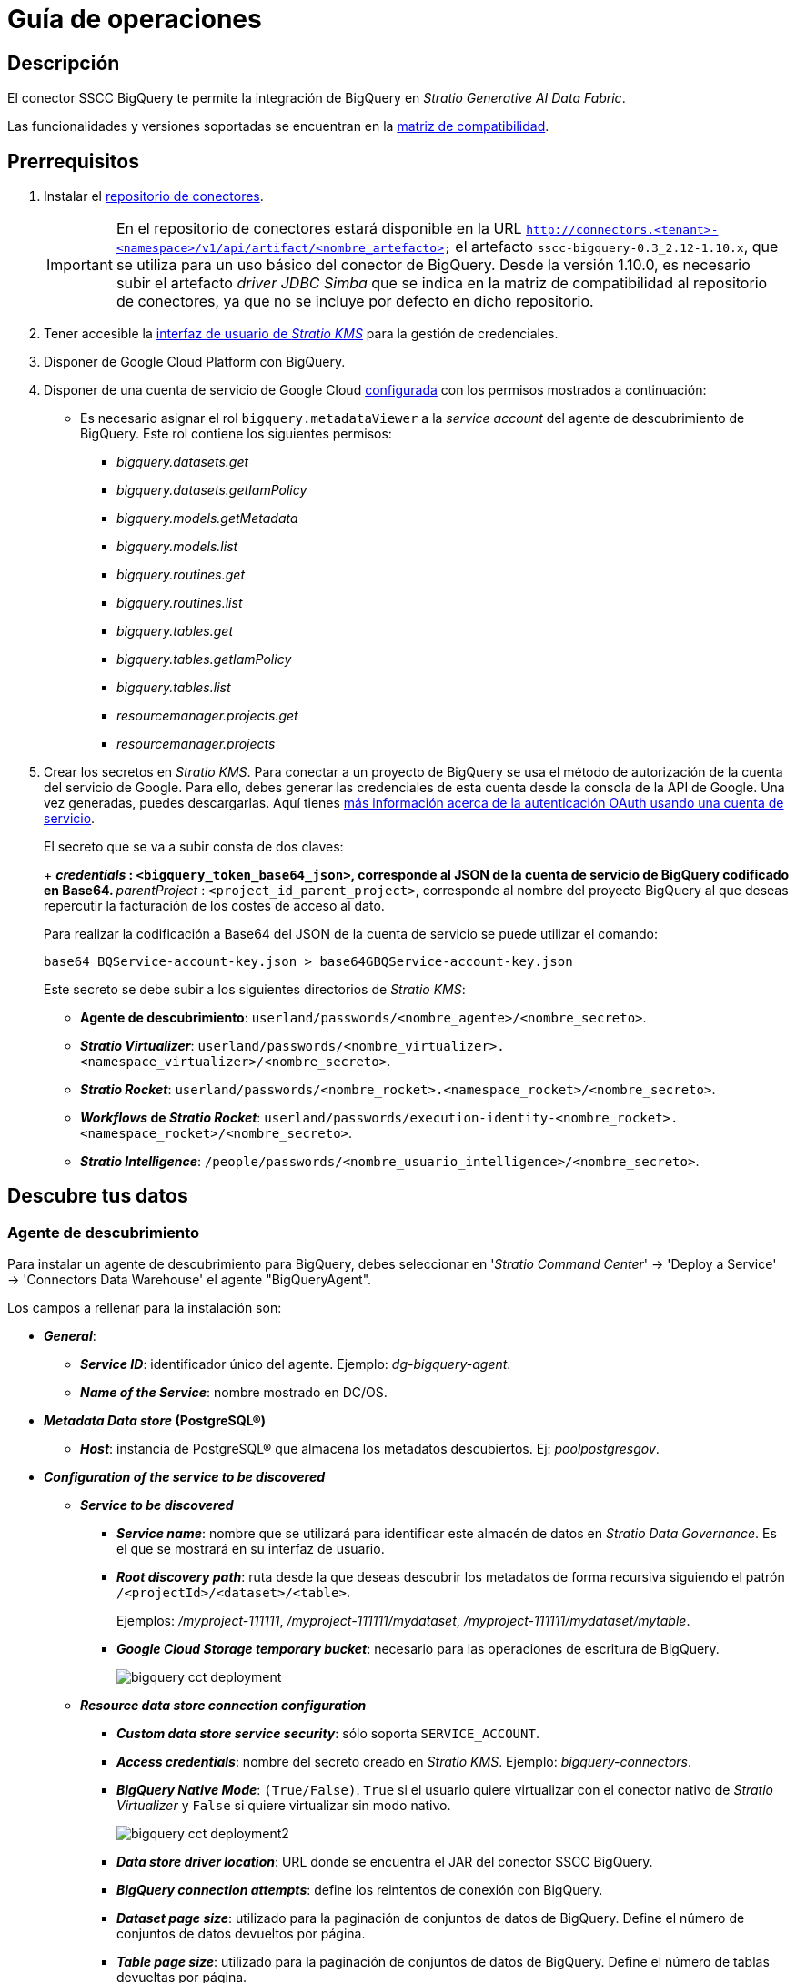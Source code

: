 = Guía de operaciones

== Descripción

El conector SSCC BigQuery te permite la integración de BigQuery en _Stratio Generative AI Data Fabric_.

Las funcionalidades y versiones soportadas se encuentran en la xref:bigquery:compatibility-matrix.adoc[matriz de compatibilidad].

== Prerrequisitos

. Instalar el xref:connectors-repository:operations-guide.adoc#_instalación[repositorio de conectores].
+
IMPORTANT: En el repositorio de conectores estará disponible en la URL `http://connectors.<tenant>-<namespace>/v1/api/artifact/<nombre_artefacto>` el artefacto `sscc-bigquery-0.3_2.12-1.10.x`, que se utiliza para un uso básico del conector de BigQuery. Desde la versión 1.10.0, es necesario subir el artefacto _driver JDBC Simba_ que se indica en la matriz de compatibilidad al repositorio de conectores, ya que no se incluye por defecto en dicho repositorio.

. Tener accesible la xref:ROOT:quick-start-guide.adoc#Guía-Rápida[interfaz de usuario de _Stratio KMS_] para la gestión de credenciales.
. Disponer de Google Cloud Platform con BigQuery.
. Disponer de una cuenta de servicio de Google Cloud xref:https://developers.google.com/identity/protocols/oauth2/service-account[configurada] con los permisos mostrados a continuación:
* Es necesario asignar el rol `bigquery.metadataViewer` a la _service account_ del agente de descubrimiento de BigQuery. Este rol contiene los siguientes permisos:
** _bigquery.datasets.get_
** _bigquery.datasets.getIamPolicy_
** _bigquery.models.getMetadata_
** _bigquery.models.list_
** _bigquery.routines.get_
** _bigquery.routines.list_
** _bigquery.tables.get_
** _bigquery.tables.getIamPolicy_
** _bigquery.tables.list_
** _resourcemanager.projects.get_
** _resourcemanager.projects_

. Crear los secretos en _Stratio KMS_. Para conectar a un proyecto de BigQuery se usa el método de autorización de la cuenta del servicio de Google. Para ello, debes generar las credenciales de esta cuenta desde la consola de la API de Google. Una vez generadas, puedes descargarlas. Aquí tienes https://developers.google.com/identity/protocols/oauth2/service-account[más información acerca de la autenticación OAuth usando una cuenta de servicio].
+
--
El secreto que se va a subir consta de dos claves:
+
** _credentials_ : `<bigquery_token_base64_json>`, corresponde al JSON de la cuenta de servicio de BigQuery codificado en Base64.
** _parentProject_ : `<project_id_parent_project>`, corresponde al nombre del proyecto BigQuery al que deseas repercutir la facturación de los costes de acceso al dato.
--
+
Para realizar la codificación a Base64 del JSON de la cuenta de servicio se puede utilizar el comando:
+
[source,bash]
----
base64 BQService-account-key.json > base64GBQService-account-key.json
----
+
Este secreto se debe subir a los siguientes directorios de _Stratio KMS_:
+
** *Agente de descubrimiento*: `userland/passwords/<nombre_agente>/<nombre_secreto>`.
** *_Stratio Virtualizer_*: `userland/passwords/<nombre_virtualizer>.<namespace_virtualizer>/<nombre_secreto>`.
** *_Stratio Rocket_*: `userland/passwords/<nombre_rocket>.<namespace_rocket>/<nombre_secreto>`.
** *_Workflows_ de _Stratio Rocket_*: `userland/passwords/execution-identity-<nombre_rocket>.<namespace_rocket>/<nombre_secreto>`.
** *_Stratio Intelligence_*: `/people/passwords/<nombre_usuario_intelligence>/<nombre_secreto>`.

== Descubre tus datos

=== Agente de descubrimiento

Para instalar un agente de descubrimiento para BigQuery, debes seleccionar en '_Stratio Command Center_' -> 'Deploy a Service' -> 'Connectors Data Warehouse' el agente "BigQueryAgent".

Los campos a rellenar para la instalación son:

* *_General_*:
** *_Service ID_*: identificador único del agente. Ejemplo: _dg-bigquery-agent_.
** *_Name of the Service_*: nombre mostrado en DC/OS.
* *_Metadata Data store_ (PostgreSQL®)*
** *_Host_*: instancia de PostgreSQL® que almacena los metadatos descubiertos. Ej: _poolpostgresgov_.
* *_Configuration of the service to be discovered_*
** *_Service to be discovered_*
*** *_Service name_*: nombre que se utilizará para identificar este almacén de datos en _Stratio Data Governance_. Es el que se mostrará en su interfaz de usuario.
*** *_Root discovery path_*: ruta desde la que deseas descubrir los metadatos de forma recursiva siguiendo el patrón `/<projectId>/<dataset>/<table>`.
+
Ejemplos: _/myproject-111111_, _/myproject-111111/mydataset_, _/myproject-111111/mydataset/mytable_.
*** *_Google Cloud Storage temporary bucket_*: necesario para las operaciones de escritura de BigQuery.
+
image::bigquery-cct-deployment.png[]
+
** *_Resource data store connection configuration_*
*** *_Custom data store service security_*: sólo soporta `SERVICE_ACCOUNT`.
*** *_Access credentials_*: nombre del secreto creado en _Stratio KMS_. Ejemplo: _bigquery-connectors_.
*** *_BigQuery Native Mode_*: `(True/False)`. `True` si el usuario quiere virtualizar con el conector nativo de _Stratio Virtualizer_ y `False` si quiere virtualizar sin modo nativo.
+
image::bigquery-cct-deployment2.png[]
+
*** *_Data store driver location_*: URL donde se encuentra el JAR del conector SSCC BigQuery.
*** *_BigQuery connection attempts_*: define los reintentos de conexión con BigQuery.
*** *_Dataset page size_*: utilizado para la paginación de conjuntos de datos de BigQuery. Define el número de conjuntos de datos devueltos por página.
*** *_Table page size_*: utilizado para la paginación de conjuntos de datos de BigQuery. Define el número de tablas devueltas por página.
*** *_BigQuery concurrent connections_*: aumenta la velocidad de descubrimiento de grandes conjuntos de datos con tareas paralelas.
*** *_Enable connection through proxy_*: `(True/False)`. Habilitar conexión mediante proxy.
*** *_Proxy Address_*: si se ha habilitado la conexión mediante proxy, es necesario indicar el _host_ y el puerto del proxy con formato `host:port`.
*** *_Proxy authentication enabled_*: `(True/False)`. Si el proxy requiere autenticación. Si está a `True`, es necesario subir el secreto en la ruta del servicio con el nombre `bigquery-proxy-secret`.
+
image::bigquery-cct-deployment3.png[]

El proceso de descubrimiento es asíncrono, una vez terminado se podrá visualizar desde la interfaz de usuario de _Stratio Data Governance_.

image::bigquery-discover-metadata.png[]

NOTE: Las vistas en BigQuery están soportadas pero se muestran como tablas en la interfaz de usuario de _Stratio Data Governance_.

== Virtualiza tus datos

IMPORTANT: Ten en cuenta que para virtualizar las tablas descubiertas es necesario gestionar las xref:stratio-gosec:operations-manual:data-access/manage-policies/manage-domains-policies.adoc[políticas de dominios] a través de _Stratio GoSec_.

=== Agente de Eureka

Para el uso de la BDL es necesario configurar el agente de Eureka con el conector de BigQuery. Para ello, basta con añadir la URL del repositorio de conectores del artefacto `sscc-bigquery-0.3_2.12-1.10.x` en la variable 'Customized deployment' -> 'Settings' -> `Additional jars`.

image::bigquery-bdl.png[]

NOTE: Recuerda que, si ya tienes más de un artefacto en la lista, se deben añadir los siguientes separándolos por una coma.

TIP: Consulta aquí xref:stratio-data-governance:user-manual:data-processing-with-bdl.adoc[más información acerca del procesamiento de datos con BDL].

=== _Stratio Virtualizer_

_Stratio Virtualizer_ soporta la interacción con BigQuery a través del conector SSCC BigQuery. Esta integración tiene ciertos requisitos:

* Se deben modificar los siguientes campos del despliegue de _Stratio Virtualizer_ en _Stratio Command Center_:
** 'Customized deployment' -> 'Environment' -> 'External datastores' -> 'JDBC Integration'.
*** *_JDBC Integration_*: `True/False`.
** 'Customized deployment' -> 'Environment' -> 'External datastores' -> 'JDBC Drivers URL List'.
*** *_JDBC Drivers URL List_*: `http://connectors.<tenant>-<namespace>/v1/api/artifact/sscc-bigquery-0.3_2.12-1.10.x.jar,http://connectors.<tenant>-<namespace>/v1/api/artifact/simba-jdbc-bigquery-42_1.3.3.1004-4.0.0-08702a9.jar`.
+
image::bigquery-virtualizer-conf.png[]

== Transforma tus datos

=== _Stratio Rocket_

==== Gestión del _driver_

Para el uso de _Stratio Rocket_ es necesario tener el conector de BigQuery configurado. Para ello:

. Se deben añadir las URL de los artefactos _sscc-bigquery-0.3_2.12-1.10.x_ y _simba-jdbc-bigquery-X.X.X_ en la variable 'Customized deployment' -> 'Settings' -> 'Classpath' -> `Rocket extra jars` de _Stratio Command Center_.

* *_Rocket extra jars_*: `http://connectors.<tenant>-<namespace>/v1/api/artifact/sscc-bigquery-0.3_2.12-1.10.x.jar,http://connectors.<tenant>-<namespace>/v1/api/artifact/simba-jdbc-bigquery-X.X.X.jar`.
+
image::bigquery-rocket-conf.png[]

. Además, debes subir las credenciales de acceso para los _workflows_ y para _Stratio Rocket_ a _Stratio KMS_.

==== Gestión de los secretos

Sube las credenciales de acceso para los _workflows_ y para _Stratio Rocket_ a _Stratio KMS_ tal como aparece descrito en los prerrequisitos.

[#rocket-configuration]

==== Gestión de la configuración: reglas de calidad y linaje

Accede a la configuración de _Stratio Rocket_ en 'Settings' -> 'Governance Lineage' y asegúrate de que la opción "Governance Lineage" esté activada.

Los campos a rellenar son los siguientes:

* _Custom lineage and quality rules methods using JDBC driver_: `com.simba.googlebigquery.jdbc.Driver:com.stratio.connectors.ssccbigquery.BigQueryQualityRulesAndLineage:getMetadataPath`.
** Con esta opción se activará el linaje para los flujos de datos usando cajas de tipo _datasource_ que accedan directamente al almacén de datos.
+
IMPORTANT: Para que funcione correctamente el linaje, el agente de descubrimiento debe tener como _Service Name_ el valor `googleapis.com`.
+
* _Custom planned quality rules methods_: `com.stratio.connectors.ssccbigquery.BigQueryDriver:com.stratio.connectors.ssccbigquery.BigQueryQualityRulesAndLineage:getPlannedQRCreateTable`.
** Con esta opción se soportarán las reglas de calidad planificadas que accedan directamente a tablas del almacén de datos.

NOTE: Recuerda que, si ya tienes más de una referencia en la lista, se deben añadir las siguientes separándolas por una coma.

Reinicia _Stratio Rocket_ para aplicar los cambios.

NOTE: Estas variables *no son necesarias* para el linaje y las reglas de calidad sobre tablas virtualizadas en el catálogo.

=== _Stratio Intelligence_

Para la correcta configuración de _Stratio Intelligence_ consulta la xref:bigquery:quick-start-guide.adoc#_stratio_intelligence[sección de _Stratio Intelligence_]. Para la integración con BigQuery, solo es necesaria la subida de credenciales mostrada en los prerrequisitos.
